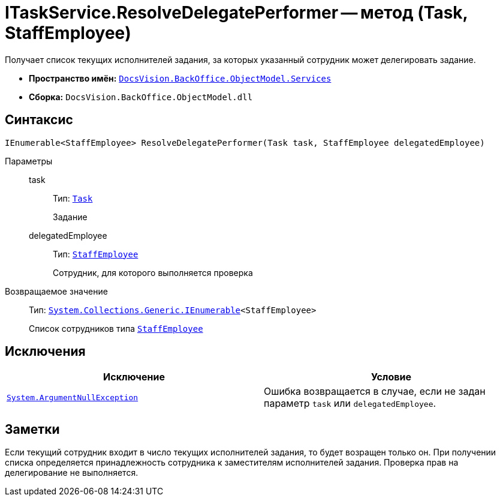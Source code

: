 = ITaskService.ResolveDelegatePerformer -- метод (Task, StaffEmployee)

Получает список текущих исполнителей задания, за которых указанный сотрудник может делегировать задание.

* *Пространство имён:* `xref:BackOffice-ObjectModel-Services-Entities:Services_NS.adoc[DocsVision.BackOffice.ObjectModel.Services]`
* *Сборка:* `DocsVision.BackOffice.ObjectModel.dll`

== Синтаксис

[source,csharp]
----
IEnumerable<StaffEmployee> ResolveDelegatePerformer(Task task, StaffEmployee delegatedEmployee)
----

Параметры::
task:::
Тип: `xref:BackOffice-ObjectModel-Task:Task_CL.adoc[Task]`
+
Задание

delegatedEmployee:::
Тип: `xref:BackOffice-ObjectModel-Staff:StaffEmployee_CL.adoc[StaffEmployee]`
+
Сотрудник, для которого выполняется проверка

Возвращаемое значение::
Тип: `http://msdn.microsoft.com/ru-ru/library/9eekhta0.aspx[System.Collections.Generic.IEnumerable]<StaffEmployee>`
+
Список сотрудников типа `xref:BackOffice-ObjectModel-Staff:StaffEmployee_CL.adoc[StaffEmployee]`

== Исключения

[cols=",",options="header"]
|===
|Исключение |Условие
|`http://msdn.microsoft.com/ru-ru/library/system.argumentnullexception.aspx[System.ArgumentNullException]` |Ошибка возвращается в случае, если не задан параметр `task` или `delegatedEmployee`.
|===

== Заметки

Если текущий сотрудник входит в число текущих исполнителей задания, то будет возращен только он. При получении списка определяется принадлежность сотрудника к заместителям исполнителей задания. Проверка прав на делегирование не выполняется.
